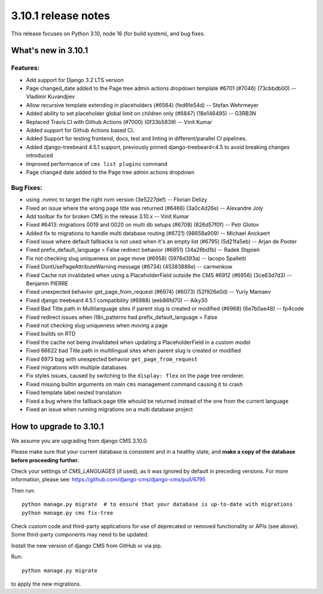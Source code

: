 .. _upgrade-to-3.10.1:

####################
3.10.1 release notes
####################

This release focuses on Python 3.10, node 16 (for build system), and bug fixes.

********************
What's new in 3.10.1
********************

Features:
=========
* Add support for Django 3.2 LTS version
* Page changed_date added to the Page tree admin actions dropdown template #6701 (#7046) (73cbbdb00) -- Vladimir Kuvandjiev
* Allow recursive template extending in placeholders (#6564) (fed6fe54d) -- Stefan Wehrmeyer
* Added ability to set placeholder global limit on children only (#6847) (18e146495) -- G3RB3N
* Replaced Travis.CI with Github Actions (#7000) (0f33b5839) -- Vinit Kumar
* Added support for Github Actions based CI.
* Added Support for testing frontend, docs, test and linting in different/parallel CI pipelines.
* Added django-treebeard 4.5.1 support, previously pinned django-treebeard<4.5 to avoid breaking changes introduced
* Improved performance of ``cms list plugins`` command
* Page changed date added to the Page tree admin actions dropdown

Bug Fixes:
==========

* using .nvmrc to target the right nvm version (3e5227def) -- Florian Delizy
* Fixed an issue where the wrong page title was returned (#6466) (3a0c4d26e) -- Alexandre Joly
* Add toolbar fix for broken CMS in the release 3.10.x -- Vinit Kumar
* Fixed #6413: migrations 0019 and 0020 on multi db setups (#6708) (826d57f0f) -- Petr Glotov
* Added fix to migrations to handle multi database routing (#6721) (98658a909) -- Michael Anckaert
* Fixed issue where default fallbacks is not used when it's an empty list (#6795) (5d21fa5eb) -- Arjan de Pooter
* Fixed prefix_default_language = False redirect behavior (#6851) (34a26bd1b) -- Radek Stępień
* Fix not checking slug uniqueness on page move (#6958) (5976d393a) -- Iacopo Spalletti
* Fixed DontUsePageAttributeWarning message (#6734) (45383888e) -- carmenkow
* Fixed Cache not invalidated when using a PlaceholderField outside the CMS #6912 (#6956) (3ce63d7d3) -- Benjamin PIERRE
* Fixed unexpected behavior get_page_from_request (#6974) (#6073) (52f926e0d) -- Yuriy Mamaev
* Fixed django treebeard 4.5.1 compatibility (#6988) (eeb86fd70) -- Aiky30
* Fixed Bad Title.path in Multilanguage sites if parent slug is created or modified (#6968) (6e7b0ae48) -- fp4code
* Fixed redirect issues when i18n_patterns had prefix_default_language = False
* Fixed not checking slug uniqueness when moving a page
* Fixed builds on RTD
* Fixed the cache not being invalidated when updating a PlaceholderField in a custom model
* Fixed 66622 bad Title.path in multilingual sites when parent slug is created or modified
* Fixed 6973 bag with unexpected behavior ``get_page_from_request``
* Fixed migrations with multiple databases
* Fix styles issues, caused by switching to the ``display: flex`` on the page tree renderer.
* Fixed missing builtin arguments on main ``cms`` management command causing it to crash
* Fixed template label nested translation
* Fixed a bug where the fallback page title whould be returned instead of the one from the current language 
* Fixed an issue when running migrations on a multi database project


************************
How to upgrade to 3.10.1
************************

We assume you are upgrading from django CMS 3.10.0.

Please make sure that your current database is consistent and in a healthy
state, and **make a copy of the database before proceeding further.**

Check your settings of `CMS_LANGUAGES` (if used), as it was ignored by default in preceding versions.
For more information, please see: https://github.com/django-cms/django-cms/pull/6795

Then run::

    python manage.py migrate  # to ensure that your database is up-to-date with migrations
    python manage.py cms fix-tree

Check custom code and third-party applications for use of deprecated or removed functionality or
APIs (see above). Some third-party components may need to be updated.

Install the new version of django CMS from GitHub or via pip.

Run::

    python manage.py migrate

to apply the new migrations.
